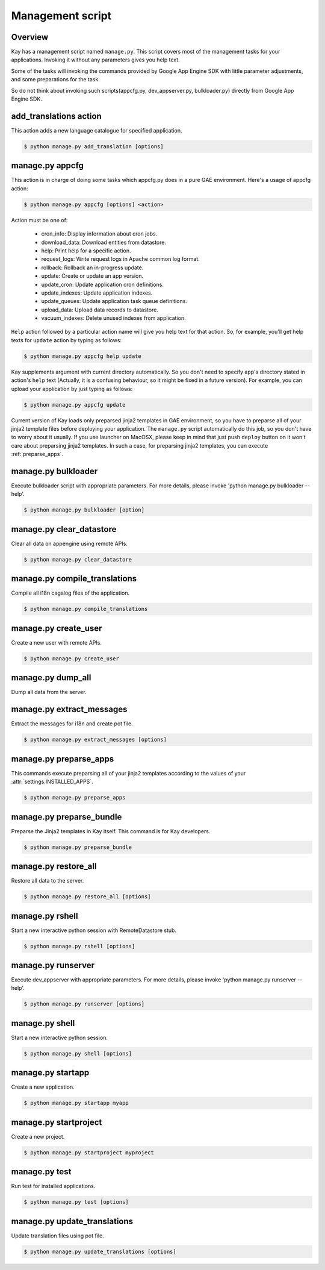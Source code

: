 =================
Management script
=================

Overview
--------

Kay has a management script named ``manage.py``. This script covers
most of the management tasks for your applications. Invoking it
without any parameters gives you help text.

Some of the tasks will invoking the commands provided by Google App
Engine SDK with little parameter adjustments, and some preparations
for the task.

So do not think about invoking such scripts(appcfg.py,
dev_appserver.py, bulkloader.py) directly from Google App Engine SDK.

.. program:: manage.py add_translations

add_translations action
-----------------------

This action adds a new language catalogue for specified application.

.. code-block:: bash

  $ python manage.py add_translation [options]

.. cmdoption:: -a <app_name>

   Specify target app_name.

.. cmdoption:: -l <lang>

   Specify language code, e.g) ja/en/fr

.. cmdoption:: -f

   If specified, any existing catalogue will be overwritten.


.. _appcfg_label:

manage.py appcfg
----------------

This action is in charge of doing some tasks which appcfg.py does in a
pure GAE environment.  Here's a usage of appcfg action:

.. code-block:: bash

  $ python manage.py appcfg [options] <action>

Action must be one of:

 * cron_info: Display information about cron jobs.
 * download_data: Download entities from datastore.
 * help: Print help for a specific action.
 * request_logs: Write request logs in Apache common log format.
 * rollback: Rollback an in-progress update.
 * update: Create or update an app version.
 * update_cron: Update application cron definitions.
 * update_indexes: Update application indexes.
 * update_queues: Update application task queue definitions.
 * upload_data: Upload data records to datastore.
 * vacuum_indexes: Delete unused indexes from application.

``Help`` action followed by a particular action name will give you
help text for that action. So, for example, you'll get help texts for
``update`` action by typing as follows:

.. code-block:: bash

  $ python manage.py appcfg help update

Kay supplements argument with current directory automatically. So you
don't need to specify app's directory stated in action's ``help`` text
(Actually, it is a confusing behaviour, so it might be fixed in a
future version). For example, you can upload your application by just
typing as follows:

.. code-block:: bash

  $ python manage.py appcfg update  

Current version of Kay loads only preparsed jinja2 templates in GAE
environment, so you have to preparse all of your jinja2 template files
before deploying your application. The ``manage.py`` script
automatically do this job, so you don't have to worry about it
usually. If you use launcher on MacOSX, please keep in mind that just
push ``deploy`` button on it won't care about preparsing jinja2
templates. In such a case, for preparsing jinja2 templates, you can
execute :ref:`preparse_apps`.


.. program:: manage.py bulkloader

manage.py bulkloader
--------------------

Execute bulkloader script with appropriate parameters.
For more details, please invoke 'python manage.py bulkloader --help'.

.. code-block:: bash

  $ python manage.py bulkloader [option]

.. cmdoption:: --help

   show help.

.. seealso:: http://code.google.com/intl/ja/appengine/docs/python/tools/uploadingdata.html


.. program:: manage.py clear_datastore

manage.py clear_datastore
-------------------------

Clear all data on appengine using remote APIs.

.. code-block:: bash

  $ python manage.py clear_datastore

.. cmdoption:: -a <appid>, --appid <appid>

   Specify the target application by ``app-id``. By default this command uses the value of ``application`` in ``app.yaml``.

.. cmdoption:: -h <host>, --host <host>

   Specify the target application by host. The default is ``app-id.appspot.com``.

.. cmdoption:: -p <path>, --path <path>

   The path to the remote APIs. The default is ``/remote_api``.

.. cmdoption:: -k <kinds>, --kinds <kinds>

   Specify the Kind of entity you want to clear. The Kind is ``appname_model`` by default. If not specified all models are targeted.

.. cmdoption:: -c, --clear-memcache

   Clear all data on memcache.

.. cmdoption:: --no-secure

   Use HTTP instead of HTTPS to communicate with App Engine.


.. seealso:: :doc:`dump_restore`



.. program:: manage.py compile_translations

manage.py compile_translations
------------------------------

Compile all i18n cagalog files of the application.

.. code-block:: bash

  $ python manage.py compile_translations

.. cmdoption:: -t <target>, --target <target>

   Specify the targeted directory.

.. cmdoption:: -a, --all

   Target all application.


   
.. program:: manage.py create_user

manage.py create_user
---------------------

Create a new user with remote APIs.

.. code-block:: bash

  $ python manage.py create_user

.. cmdoption:: -u <username>, --user-name <username>

   Specify the username.

.. cmdoption:: -P <password>, --password <password>

   Specify the password.

.. cmdoption:: -A, --is-admin

   Give user administrative privileges.

.. cmdoption:: -a <app-id>, --appid <app-id>

   Specify the target application by ``app-id``. By default this command uses the value of ``application`` in ``app.yaml``.

.. cmdoption:: -h <host>, --host <host>

   Specify the target application by host. The default is ``app-id.appspot.com``.

.. cmdoption:: -p <path>, --path <path>

   Specify the path to the remote APIs. The default is ``/remote_api``.

.. cmdoption:: --no-secure

   Use HTTP instead of HTTPS to communicate with App Engine.



.. program:: manage.py dump_all

manage.py dump_all
------------------

Dump all data from the server.

.. cmdoption:: --help

   Display help.

.. cmdoption:: -n <name>, --data-set-name <datasetname>

   Specfy the directory to save logfile and data. The command will make the diretory under ``_backup/``.

.. cmdoption:: -i <app-id>, --app-id <app-id>

   Specify the target application by ``app-id``.

.. cmdoption:: -u <url>, --url <url>

   Specify the target application by url.

.. cmdoption:: -d <diretory>, --directory <directory>

   Specify the diretory to dump data.

.. seealso:: :doc:`dump_restore`



.. program:: manage.py extract_messages

manage.py extract_messages
--------------------------

Extract the messages for i18n and create pot file.

.. code-block:: bash

  $ python manage.py extract_messages [options]

.. cmdoption:: -t <target>, --target <target>

   The target diretory.

.. cmdoption:: -a, --all

   Target all applications.

.. cmdoption:: -d <domain>, --domain <domain>

   * If set to ``messages``, the target files are Python script files and the template files in the ``templates`` diretory.
   * If set to ``jsmessages``, the target files are JavaScript files.
   

.. _preparse_apps:

manage.py preparse_apps
-----------------------

This commands execute preparsing all of your jinja2 templates
according to the values of your :attr:`settings.INSTALLED_APPS`.

.. code-block:: bash

  $ python manage.py preparse_apps


.. _preparse_bundle:

manage.py preparse_bundle
--------------------------

Preparse the Jinja2 templates in Kay itself. This command is for Kay developers.

.. code-block:: bash

   $ python manage.py preparse_bundle

  

.. program:: manage.py restore_all

manage.py restore_all
---------------------

Restore all data to the server.

.. code-block:: bash

   $ python manage.py restore_all [options]

.. cmdoption:: --help

   Display help.

.. cmdoption:: -n <datasetname>, --data-set-name <datasetname>

   Restore all data in the specified diretory in the ``_backup`` to the server.

.. cmdoption:: -i <appid>, --app-id <appid>

   Specify the target application by its ``appid``.

.. cmdoption:: -u <url>, --url <url>

   Specify the target application by its url.

.. cmdoption:: -d <directory>, --directory <directory>

   The diretory that data for restoring exists.

.. seealso:: :doc:`dump_restore`



.. program:: manage.py rshell

manage.py rshell
----------------

Start a new interactive python session with RemoteDatastore stub.

.. code-block:: bash

   $ python manage.py rshell [options]


.. cmdoption:: -a <appid>, --appid <appid>

   Specify the target application by its ``appid``

.. cmdoption:: -h <host>, --host <host>

   Specify the target application by its host. The default is ``appid.appspot.com``.

.. cmdoption:: -p <path>, --path <path>

   The path to the remote APIs. The default is ``/remote_api``.

.. cmdoption:: --no-useful-imports

   Run without automatic imports. If present, the command doesn't import application's model difinitions.

.. cmdoption:: --no-secure

   Use HTTP instead of HTTPS to communicate with App Engine.

.. cmdoption:: --no-use-ipython

   Start a not iPython session but a standard interactive python session.



.. program:: manage.py runserver

manage.py runserver
-------------------

Execute dev_appserver with appropriate parameters. For more details,
please invoke 'python manage.py runserver --help'.

.. code-block:: bash

   $ python manage.py runserver [options]

.. cmdoption:: --help

   Display help.

.. seealso:: http://code.google.com/intl/ja/appengine/docs/python/tools/devserver.html#The_Development_Console



.. program:: manage.py shell

manage.py shell
---------------

Start a new interactive python session.

.. code-block:: bash

   $ python manage.py shell [options]

  
.. cmdoption:: --datastore-path <path>

   The path to the datastore.

.. cmdoption:: --history-path <path>

   The path to the hisotry file of queries.

.. cmdoption:: --no-useful-imports

   Run without automatic imports. If present, the command doesn't import application's model difinitions.

.. cmdoption:: --no-use-ipython
   
   Start a not iPython session but a standard interactive python session.
    
.. seealso:: http://code.google.com/intl/ja/appengine/docs/python/tools/devserver.html#The_Development_Console



.. program:: manage.py startapp

manage.py startapp
------------------

Create a new application.

.. code-block:: bash

   $ python manage.py startapp myapp

  
  
.. program:: manage.py startproject

manage.py startproject
----------------------

Create a new project.

.. code-block:: bash

   $ python manage.py startproject myproject

.. cmdoption:: --proj-name projectname

   Specify the project name.


   
.. program:: manage.py test

manage.py test
--------------

Run test for installed applications.

.. code-block:: bash

   $ python manage.py test [options]

.. cmdoption:: --target APP_DIR

   Specify the target application diretory.

.. cmdoption:: -v <verbosity>, --verbosity <verbosity>

   Specify the log level of progression with integer. The default is ``0``.

   * ``0``: Nothing displayed
   * ``1``: Display the degree of progression with ``.``.
   * ``2``: Display the docstrings of test methods.


.. program:: manage.py update_translations

manage.py update_translations
-----------------------------

Update translation files using pot file.

.. code-block:: bash

   $ python manage.py update_translations [options]

.. cmdoption:: -t <target>, --target <target>

   Specify the targeted directory.

.. cmdoption:: -a

   Target all application.

.. cmdoption:: -l <lang>, --lang <lang>

   Specify the language to translate e.g.) -l ja

.. cmdoption:: -s, --statistics

   Display progree toward completion of translation.



